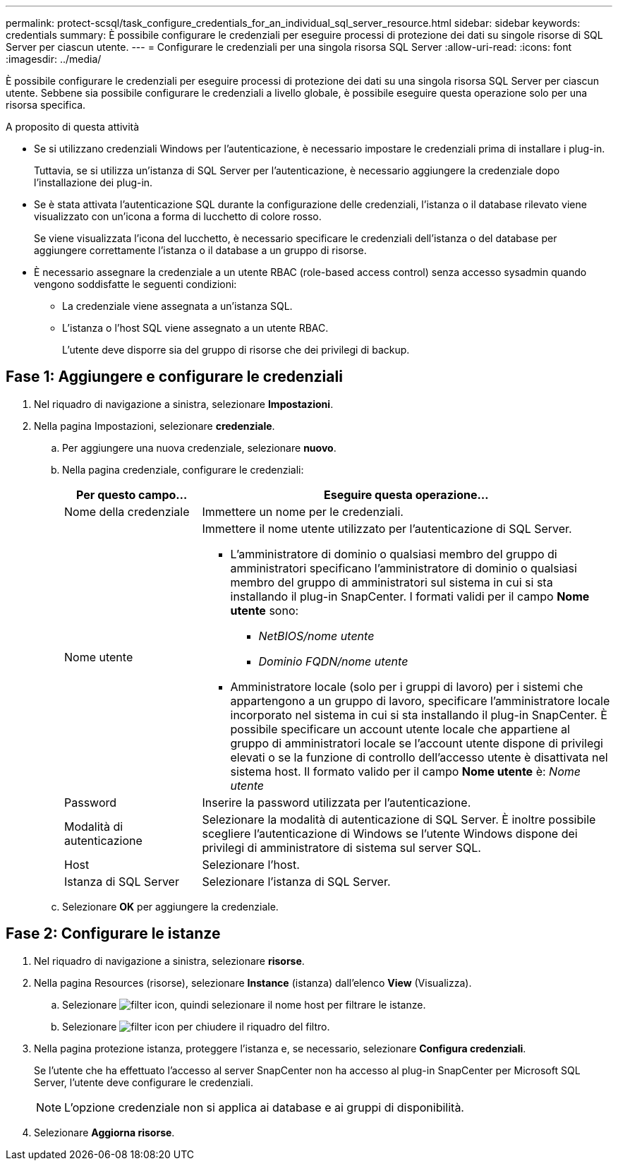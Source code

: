 ---
permalink: protect-scsql/task_configure_credentials_for_an_individual_sql_server_resource.html 
sidebar: sidebar 
keywords: credentials 
summary: È possibile configurare le credenziali per eseguire processi di protezione dei dati su singole risorse di SQL Server per ciascun utente. 
---
= Configurare le credenziali per una singola risorsa SQL Server
:allow-uri-read: 
:icons: font
:imagesdir: ../media/


[role="lead"]
È possibile configurare le credenziali per eseguire processi di protezione dei dati su una singola risorsa SQL Server per ciascun utente. Sebbene sia possibile configurare le credenziali a livello globale, è possibile eseguire questa operazione solo per una risorsa specifica.

.A proposito di questa attività
* Se si utilizzano credenziali Windows per l'autenticazione, è necessario impostare le credenziali prima di installare i plug-in.
+
Tuttavia, se si utilizza un'istanza di SQL Server per l'autenticazione, è necessario aggiungere la credenziale dopo l'installazione dei plug-in.

* Se è stata attivata l'autenticazione SQL durante la configurazione delle credenziali, l'istanza o il database rilevato viene visualizzato con un'icona a forma di lucchetto di colore rosso.
+
Se viene visualizzata l'icona del lucchetto, è necessario specificare le credenziali dell'istanza o del database per aggiungere correttamente l'istanza o il database a un gruppo di risorse.

* È necessario assegnare la credenziale a un utente RBAC (role-based access control) senza accesso sysadmin quando vengono soddisfatte le seguenti condizioni:
+
** La credenziale viene assegnata a un'istanza SQL.
** L'istanza o l'host SQL viene assegnato a un utente RBAC.
+
L'utente deve disporre sia del gruppo di risorse che dei privilegi di backup.







== Fase 1: Aggiungere e configurare le credenziali

. Nel riquadro di navigazione a sinistra, selezionare *Impostazioni*.
. Nella pagina Impostazioni, selezionare *credenziale*.
+
.. Per aggiungere una nuova credenziale, selezionare *nuovo*.
.. Nella pagina credenziale, configurare le credenziali:
+
[cols="1,3"]
|===
| Per questo campo... | Eseguire questa operazione... 


 a| 
Nome della credenziale
 a| 
Immettere un nome per le credenziali.



 a| 
Nome utente
 a| 
Immettere il nome utente utilizzato per l'autenticazione di SQL Server.

*** L'amministratore di dominio o qualsiasi membro del gruppo di amministratori specificano l'amministratore di dominio o qualsiasi membro del gruppo di amministratori sul sistema in cui si sta installando il plug-in SnapCenter. I formati validi per il campo *Nome utente* sono:
+
**** _NetBIOS/nome utente_
**** _Dominio FQDN/nome utente_


*** Amministratore locale (solo per i gruppi di lavoro) per i sistemi che appartengono a un gruppo di lavoro, specificare l'amministratore locale incorporato nel sistema in cui si sta installando il plug-in SnapCenter. È possibile specificare un account utente locale che appartiene al gruppo di amministratori locale se l'account utente dispone di privilegi elevati o se la funzione di controllo dell'accesso utente è disattivata nel sistema host. Il formato valido per il campo *Nome utente* è: _Nome utente_




 a| 
Password
 a| 
Inserire la password utilizzata per l'autenticazione.



 a| 
Modalità di autenticazione
 a| 
Selezionare la modalità di autenticazione di SQL Server. È inoltre possibile scegliere l'autenticazione di Windows se l'utente Windows dispone dei privilegi di amministratore di sistema sul server SQL.



 a| 
Host
 a| 
Selezionare l'host.



 a| 
Istanza di SQL Server
 a| 
Selezionare l'istanza di SQL Server.

|===
.. Selezionare *OK* per aggiungere la credenziale.






== Fase 2: Configurare le istanze

. Nel riquadro di navigazione a sinistra, selezionare *risorse*.
. Nella pagina Resources (risorse), selezionare *Instance* (istanza) dall'elenco *View* (Visualizza).
+
.. Selezionare image:../media/filter_icon.png[filter icon], quindi selezionare il nome host per filtrare le istanze.
.. Selezionare image:../media/filter_icon.png[filter icon] per chiudere il riquadro del filtro.


. Nella pagina protezione istanza, proteggere l'istanza e, se necessario, selezionare *Configura credenziali*.
+
Se l'utente che ha effettuato l'accesso al server SnapCenter non ha accesso al plug-in SnapCenter per Microsoft SQL Server, l'utente deve configurare le credenziali.

+

NOTE: L'opzione credenziale non si applica ai database e ai gruppi di disponibilità.

. Selezionare *Aggiorna risorse*.

